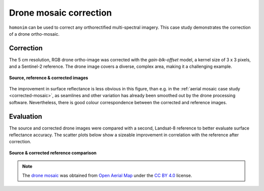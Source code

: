 Drone mosaic correction
========================

``homonim`` can be used to correct any orthorectified multi-spectral imagery.  This case study demonstrates the correction of a drone ortho-mosaic.

Correction
----------

The 5 cm resolution, RGB drone ortho-image was corrected with the `gain-blk-offset` model, a kernel size of 3 x 3 pixels, and a Sentinel-2 reference.  The drone image covers a diverse, complex area, making it a challenging example.

.. figure:: drone_mosaic-src_ref_corr.jpg
    :width: 80%
    :align: center

    **Source, reference & corrected images**

The improvement in surface reflectance is less obvious in this figure, than e.g. in the :ref:`aerial mosaic case study <corrected-mosaic>`, as seamlines and other variation has already been smoothed out by the drone processing software.  Nevertheless, there is good colour correspondence between the corrected and reference images.

Evaluation
----------

The source and corrected drone images were compared with a second, Landsat-8 reference to better evaluate surface reflectance accuracy.  The scatter plots below show a sizeable improvement in correlation with the reference after correction.

.. figure:: drone_mosaic-eval.png
    :align: center

    **Source & corrected reference comparison**

.. note::

    The `drone mosaic <https://oin-hotosm.s3.amazonaws.com/6202ec307b3a500007430480/0/6202ec307b3a500007430481.tif>`_ was obtained from `Open Aerial Map <https://openaerialmap.org/>`_ under the `CC BY 4.0 <https://creativecommons.org/licenses/by/4.0/>`_ license.
